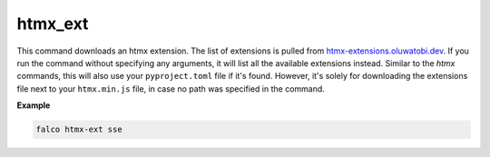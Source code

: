 htmx_ext
========

This command downloads an htmx extension. The list of extensions is pulled from `htmx-extensions.oluwatobi.dev <https://htmx-extensions.oluwatobi.dev/>`_. If you run
the command without specifying any arguments, it will list all the available extensions instead.
Similar to the `htmx` commands, this will also use your ``pyproject.toml`` file if it's found. However,
it's solely for downloading the extensions file next to your ``htmx.min.js`` file, in case no path was specified in the command.

.. exec_code::
    :language_output: shell

    # --- hide: start ---
    from falco.management.commands.crud import Command

    Command().print_help("manage.py", "htmx_ext")
    #hide:toggle

**Example**

.. code-block:: bash

   falco htmx-ext sse
